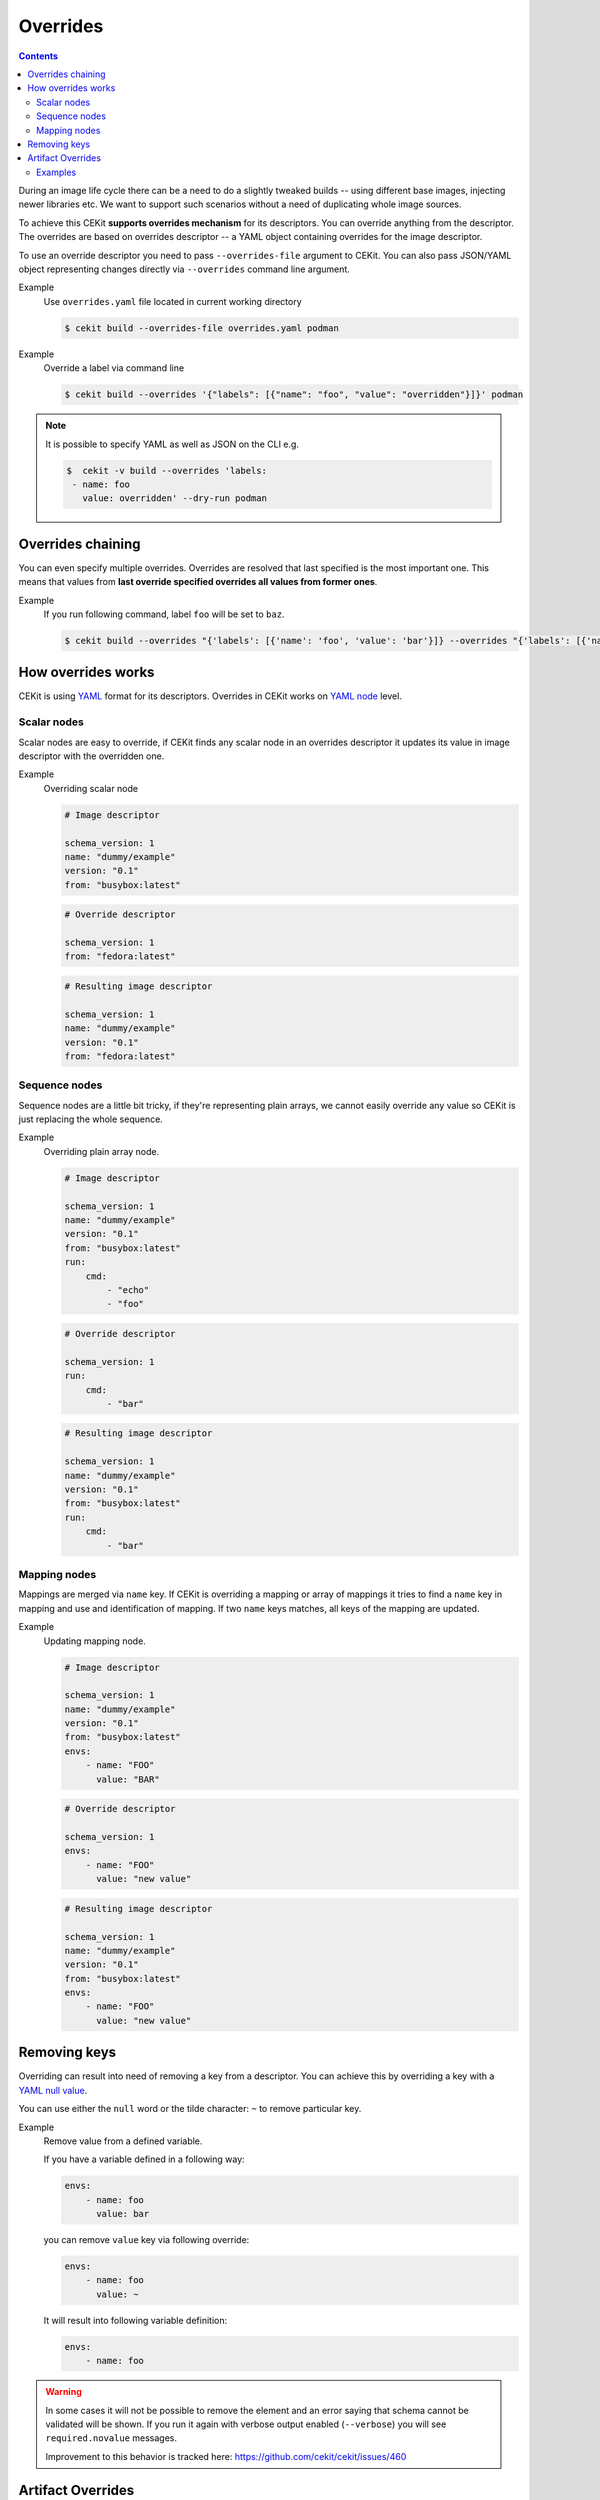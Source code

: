 Overrides
=========

.. contents::
    :backlinks: none

During an image life cycle there can be a need to do a slightly tweaked builds --
using different base images, injecting newer libraries etc. We want to support such
scenarios without a need of duplicating whole image sources.

To achieve this CEKit **supports overrides mechanism** for its descriptors. You can override
anything from the descriptor. The overrides are based on overrides descriptor --
a YAML object containing overrides for the image descriptor.

To use an override descriptor you need to pass ``--overrides-file`` argument to
CEKit. You can also pass JSON/YAML object representing changes directly via
``--overrides`` command line argument.

Example
    Use ``overrides.yaml`` file located in current working directory

    .. code-block:: bash

        $ cekit build --overrides-file overrides.yaml podman


Example
    Override a label via command line

    .. code-block:: bash

        $ cekit build --overrides '{"labels": [{"name": "foo", "value": "overridden"}]}' podman

.. note::
    It is possible to specify YAML as well as JSON on the CLI e.g.

    .. code-block:: bash

        $  cekit -v build --overrides 'labels:
         - name: foo
           value: overridden' --dry-run podman

Overrides chaining
------------------

You can even specify multiple overrides. Overrides are resolved that last specified
is the most important one. This means that values from **last override specified overrides all values from former ones**.

Example
    If you run following command, label ``foo`` will be set to ``baz``.

    .. code-block:: bash

	    $ cekit build --overrides "{'labels': [{'name': 'foo', 'value': 'bar'}]} --overrides "{'labels': [{'name': 'foo', 'value': 'baz'}]}" podman

How overrides works
-------------------

CEKit is using `YAML <http://yaml.org/>`__ format for its descriptors.
Overrides in CEKit works on `YAML node <http://www.yaml.org/spec/1.2/spec.html#id2764044>`__ level.


Scalar nodes
^^^^^^^^^^^^
Scalar nodes are easy to override, if CEKit finds any scalar node in an overrides
descriptor it updates its value in image descriptor with the overridden one.

Example
    Overriding scalar node

    .. code-block:: yaml

        # Image descriptor

        schema_version: 1
        name: "dummy/example"
        version: "0.1"
        from: "busybox:latest"

    .. code-block:: yaml

        # Override descriptor

        schema_version: 1
        from: "fedora:latest"

    .. code-block:: yaml

        # Resulting image descriptor

        schema_version: 1
        name: "dummy/example"
        version: "0.1"
        from: "fedora:latest"

Sequence nodes
^^^^^^^^^^^^^^
Sequence nodes are a little bit tricky, if they're representing plain arrays,
we cannot easily override any value so CEKit is just replacing the whole sequence.

Example
    Overriding plain array node.

    .. code-block:: yaml

        # Image descriptor

        schema_version: 1
        name: "dummy/example"
        version: "0.1"
        from: "busybox:latest"
        run:
            cmd:
                - "echo"
                - "foo"

    .. code-block:: yaml

        # Override descriptor

        schema_version: 1
        run:
            cmd:
                - "bar"

    .. code-block:: yaml

        # Resulting image descriptor

        schema_version: 1
        name: "dummy/example"
        version: "0.1"
        from: "busybox:latest"
        run:
            cmd:
                - "bar"

Mapping nodes
^^^^^^^^^^^^^

Mappings are merged via ``name`` key. If CEKit is overriding a mapping or array of mappings
it tries to find a ``name`` key in mapping and use and identification of mapping.
If two ``name`` keys matches, all keys of the mapping are updated.

Example
    Updating mapping node.

    .. code-block:: yaml

        # Image descriptor

        schema_version: 1
        name: "dummy/example"
        version: "0.1"
        from: "busybox:latest"
        envs:
            - name: "FOO"
              value: "BAR"

    .. code-block:: yaml

        # Override descriptor

        schema_version: 1
        envs:
            - name: "FOO"
              value: "new value"

    .. code-block:: yaml

        # Resulting image descriptor

        schema_version: 1
        name: "dummy/example"
        version: "0.1"
        from: "busybox:latest"
        envs:
            - name: "FOO"
              value: "new value"


Removing keys
---------------

Overriding can result into need of removing a key from a descriptor.
You can achieve this by overriding a key with a `YAML null value <https://yaml.org/type/null.html>`__.

You can use either the ``null`` word or the tilde character: ``~`` to remove particular
key.

Example
    Remove value from a defined variable.

    If you have a variable defined in a following way:

    .. code-block:: yaml

        envs:
            - name: foo
              value: bar

    you can remove ``value`` key via following override:

    .. code-block:: yaml

        envs:
            - name: foo
              value: ~

    It will result into following variable definition:

    .. code-block:: yaml

        envs:
            - name: foo

.. warning::
    In some cases it will not be possible to remove the element and an error saying that
    schema cannot be validated will be shown. If you run it again with verbose output enabled
    (``--verbose``) you will see ``required.novalue`` messages.

    Improvement to this behavior is tracked here: https://github.com/cekit/cekit/issues/460

Artifact Overrides
------------------

While artifact overrides function in general as per  :ref:`scalar nodes <handbook/overrides:Scalar Nodes>` there is some
special case handling for merging for the common keys of ``target`` and ``dest`` and ``description``.

If the original definition contains a non-default destination e.g. ``/destination`` and the override does **not** specify
a destination then the original value will be maintained rather than overwriting it with the default value of
``/tmp/artifacts``.

If the original contains a target or description definition and the override does **not** specify a target/description
then the original value will be maintained.

Examples
^^^^^^^^

1. Maintain destination with plain override with new target

    .. code-block:: yaml
       :caption: Original (URL artifact)

        name: 'bar.jar'
        dest: '/tmp/destination/'
        url: 'https://foo/original-bar.jar'
        target: 'original-bar.jar'

    .. code-block:: yaml
       :caption: Overrides (Plain artifact)

        name: 'bar.jar'
        md5: 234234234234
        target: 'bar2222.jar'

    .. code-block:: yaml
       :caption: Result

        name: 'bar.jar'
        dest: '/tmp/destination/'
        md5: 234234234234
        target: 'bar2222.jar'


2. Maintain destination and target with plain override:

    .. code-block:: yaml
       :caption: Original (URL artifact)

        name: 'bar.jar'
        dest: '/tmp/destination/'
        url: 'https://foo/original-bar.jar'
        target: 'original-bar.jar'

    .. code-block:: yaml
       :caption: Overrides (Plain artifact)

        name: 'bar.jar'
        md5: 234234234234

    .. code-block:: yaml
       :caption: Result

        name: 'bar.jar'
        dest: '/tmp/destination/'
        md5: 234234234234
        target: 'original-bar.jar'
